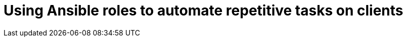 :_mod-docs-content-type: CONCEPT

[id="Using_Ansible_Roles_to_Automate_Repetitive_Tasks_on_Clients_{context}"]
= Using Ansible roles to automate repetitive tasks on clients
